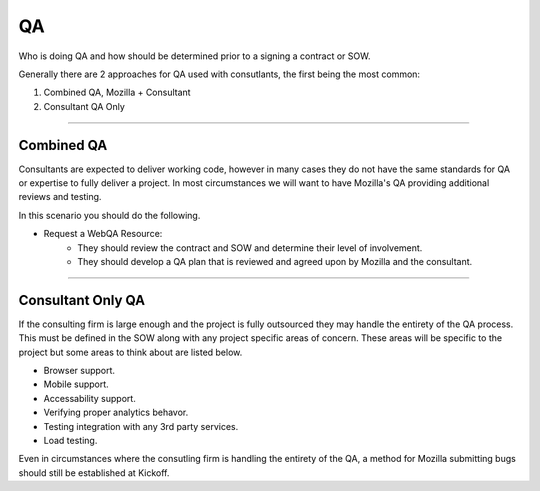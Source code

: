 .. This Source Code Form is subject to the terms of the Mozilla Public
.. License, v. 2.0. If a copy of the MPL was not distributed with this
.. file, You can obtain one at http://mozilla.org/MPL/2.0/.


==
QA
==

Who is doing QA and how should be determined prior to a signing a contract or SOW.

Generally there are 2 approaches for QA used with consutlants, the first being the most common:

1. Combined QA, Mozilla + Consultant
2. Consultant QA Only

----

-----------------
Combined QA
-----------------

Consultants are expected to deliver working code, however in many cases they do not have the same
standards for QA or expertise to fully deliver a project. In most circumstances we will want to have
Mozilla's QA providing additional reviews and testing.

In this scenario you should do the following.

* Request a WebQA Resource:
    * They should review the contract and SOW and determine their level of involvement.
    * They should develop a QA plan that is reviewed and agreed upon by Mozilla and the consultant.

----

------------------
Consultant Only QA
------------------

If the consulting firm is large enough and the project is fully outsourced they may handle the
entirety of the QA process. This must be defined in the SOW along with any project specific areas of
concern. These areas will be specific to the project but some areas to think about are listed below.

* Browser support.
* Mobile support.
* Accessability support.
* Verifying proper analytics behavor.
* Testing integration with any 3rd party services.
* Load testing.


Even in circumstances where the consutling firm is handling the entirety of the QA, a method for
Mozilla submitting bugs should still be established at Kickoff.
